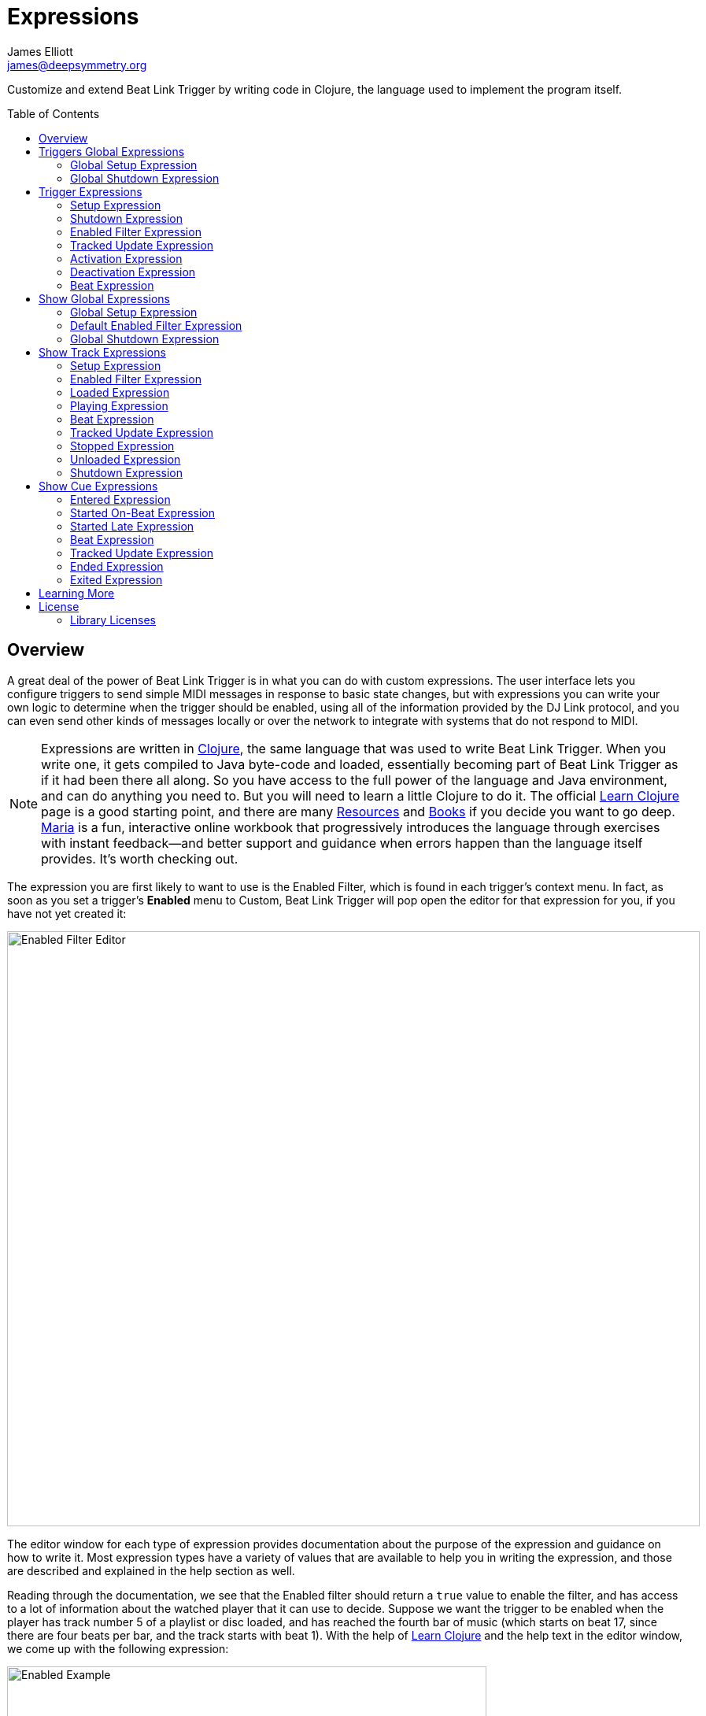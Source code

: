 = Expressions
James Elliott <james@deepsymmetry.org>
:icons: font
:toc:
:experimental:
:toc-placement: preamble
:guide-top: README

// Set up support for relative links on GitHub, and give it
// usable icons for admonitions, w00t! Add more conditions
// if you need to support other environments and extensions.
ifdef::env-github[]
:outfilesuffix: .adoc
:tip-caption: :bulb:
:note-caption: :information_source:
:important-caption: :heavy_exclamation_mark:
:caution-caption: :fire:
:warning-caption: :warning:
endif::env-github[]

// Render section header anchors in a GitHub-compatible way when
// building the embedded user guide.
ifndef::env-github[]
:idprefix:
:idseparator: -
endif::env-github[]

// Work around the issue with rendering callouts on GitHub.
:conum-guard-clojure: ;;
ifndef::icons[:conum-guard-clojure: ;; ;;]

Customize and extend Beat Link Trigger by writing code in Clojure,
the language used to implement the program itself.

== Overview

A great deal of the power of Beat Link Trigger is in what you can do
with custom expressions. The user interface lets you configure
triggers to send simple MIDI messages in response to basic state
changes, but with expressions you can write your own logic to
determine when the trigger should be enabled, using all of the
information provided by the DJ Link protocol, and you can even send
other kinds of messages locally or over the network to integrate with
systems that do not respond to MIDI.

NOTE: Expressions are written in http://clojure.org[Clojure], the same
language that was used to write Beat Link Trigger. When you write one,
it gets compiled to Java byte-code and loaded, essentially becoming
part of Beat Link Trigger as if it had been there all along. So you
have access to the full power of the language and Java environment,
and can do anything you need to. But you will need to learn a little
Clojure to do it. The official
https://clojure.org/guides/learn/syntax[Learn Clojure] page is a good
starting point, and there are many
https://clojure.org/community/resources[Resources] and
https://clojure.org/community/books[Books] if you decide you want to
go deep. https://www.maria.cloud[Maria] is a fun, interactive online
workbook that progressively introduces the language through exercises
with instant feedback—and better support and guidance when errors
happen than the language itself provides. It’s worth checking out.

The expression you are first likely to want to use is the Enabled
Filter, which is found in each trigger's context menu. In fact, as
soon as you set a trigger's menu:Enabled[] menu to Custom, Beat Link
Trigger will pop open the editor for that expression for you, if you
have not yet created it:

image:assets/Editor.png[Enabled Filter Editor,880,756]

The editor window for each type of expression provides documentation
about the purpose of the expression and guidance on how to write it.
Most expression types have a variety of values that are available to
help you in writing the expression, and those are described and
explained in the help section as well.

Reading through the documentation, we see that the Enabled filter
should return a `true` value to enable the filter, and has access to a
lot of information about the watched player that it can use to decide.
Suppose we want the trigger to be enabled when the player has track
number 5 of a playlist or disc loaded, and has reached the fourth bar
of music (which starts on beat 17, since there are four beats per bar,
and the track starts with beat 1). With the help of
https://clojure.org/guides/learn/syntax[Learn Clojure] and the help
text in the editor window, we come up with the following expression:

image:assets/EnabledExample.png[Enabled Example,609,358]

Try entering that as the Enabled Filter expression for your filter,
set the Enabled menu to Custom, and watch the Trigger Status indicator
as you load and play different tracks to confirm that it works!

TIP: As you use the editor, you will notice that it provides syntax
coloring and parenthesis-matching help. But if you end up making a
mistake in your expression, Beat Link Trigger will likely report an
compilation error when you click kbd:[Update], and you can check the
<<Debugging#logs,log>> for a more detailed stack trace. You can try
searching the web for information about the error, or looking in the
Clojure http://clojuredocs.org[documentation], but you can also ask
for help in the Beat Link Trigger
https://gitter.im/brunchboy/beat-link-trigger[Gitter chat room].

[[global-expressions]]
== Triggers Global Expressions

The Triggers menu at the top of the window lets you define two
expressions that can manage values you want to make available to all
your other Trigger expressions.

To support that, all Trigger expressions have access to a Clojure
http://clojure.org/reference/atoms[atom] named `globals` that is
shared with all other Trigger expressions, so that's a great place to
put things for them to find. The atom starts out holding an empty
http://clojure.org/reference/data_structures#Maps[map], which allows
you to add key/value pairs to organize the information you want to
share across expressions.

[global-setup-expression]
=== Global Setup Expression

This is run when Beat Link Trigger starts
up, or when you open a new Trigger file, so it runs before any of your
individual trigger expressions. Here is a fairly sophisticated example that
creates a
https://docs.oracle.com/javase/8/docs/api/java/net/DatagramSocket.html[`DatagramSocket`]
for sending a remote trigger command to the ChamSys MagicQ lighting
control software using its
https://secure.chamsys.co.uk/help/documentation/magicq/ch31.html[remote
protocol]:

[source,clojure,subs=attributes+]
----
(let [chamsys-address (InetSocketAddress.  {conum-guard-clojure} <1>
                       (InetAddress/getByName "172.16.42.255") 6553)
      trigger-on (byte-array (map int "71,1H"))  {conum-guard-clojure} <2>
      trigger-off (byte-array (map int "71,0H"))]
  (swap! globals assoc  {conum-guard-clojure} <3>
         :chamsys-socket (DatagramSocket.)  {conum-guard-clojure} <4>
         :chamsys-on (DatagramPacket. trigger-on (count trigger-on)  {conum-guard-clojure} <5>
                                      chamsys-address)
         :chamsys-off (DatagramPacket. trigger-off (count trigger-off)
                                      chamsys-address)))
----

This begins with a `let` binding which sets up some values that will
be used later in the expression.

<1> `chamsys-address` gets set to a
https://docs.oracle.com/javase/8/docs/api/java/net/SocketAddress.html[`SocketAddress`]
representing port 6553 (the default port used by MagicQ) on the
broadcast address for the Deep Symmetry show network (you will need to
use the value appropriate for your own network).

<2> `trigger-on` and `trigger-off` are arrays of bytes containing the
characters that make up the commands for turning a MagicQ remote
programming trigger on and off.

<3> Those values are then used in the
http://clojure.github.io/clojure/clojure.core-api.html#clojure.core/swap![`swap!`]
call, which is the way you modify a Clojure atom. In this case we are
modifying the map in `globals` by using
http://clojure.github.io/clojure/clojure.core-api.html#clojure.core/assoc[`assoc`]
to add some new key-value pairs to it:

<4> `:chamsys-socket` gets associated with a newly-allocated
https://docs.oracle.com/javase/8/docs/api/java/net/DatagramSocket.html[`DatagramSocket`]
that triggers will be able to use for sending UDP messages to MagicQ,

<5> and the actual command packets are created as
https://docs.oracle.com/javase/8/docs/api/java/net/DatagramPacket.html[`DatagramPacket`]
objects preconfigured with the correct command bytes and destination
address and port, in `:chamsys-on` and `:chamsys-off`.

The Beat Expression below shows how these globals are actually used.

[[global-shutdown-expression]]
=== Global Shutdown Expression

This is run when Beat Link Trigger is
exiting, or before it opens a new Trigger file (or when you choose to
delete all triggers). It gives you a chance to close any connections
and release any system resources that you allocated in your Global
Setup Expression. Here is how we would do that for the ChamSys MagicQ
example we started above:

```clojure
(.close (:chamsys-socket @globals))
```

This simply looks up the
https://docs.oracle.com/javase/8/docs/api/java/net/DatagramSocket.html[`DatagramSocket`]
that was created in the setup expression, and closes it. There is no
need to remove the key/value pairs themselves from the `globals` atom
because Beat Link Trigger will reset it to hold an empty map once the
shutdown expression finishes.

== Trigger Expressions

Each trigger has its own set of expressions which can be accessed from
its context menu. In addition to the `globals` atom described above,
these have access to a very similar `locals` atom which can be used to
share values across expressions within the trigger itself (but not
other triggers; each gets its own `locals` map), and individual kinds
of expressions will automatically have other values available to them
which make sense in the context in which the expression is used.

TIP: The help text below the expression editor will list and explain
the values that are automatically available for use in that kind of
expression.

=== Setup Expression

This is like the Global Setup Expression described
<<global-setup-expression,above>>, but it is used to set up the
`locals` atom, which is shared only with other expressions on the same
trigger. It is called when the trigger is loaded, and when Beat Link
Trigger starts up, after the Global Setup Expression.

To illustrate how different expressions in a trigger can work together
using `locals`, suppose you have a single trigger that wants to send
pitch information to https://resolume.com[Resolume] Arena 5 so that a
clip you are triggering runs at the same speed as the track playing on
the CDJ. Beat Link Trigger embeds Project Overtone's
https://github.com/rosejn/osc-clj[osc-clj] library and aliases it to
`osc` within the context of expressions to make it easy to send Open
Sound Control messages. Assuming your copy of Arena 5 is running on
the same machine, and listening for OSC messages on port 9801, here is
how you could set things up so your other expressions on this trigger
can communicate with it:

```clojure
(swap! locals assoc :resolume (osc/osc-client "localhost" 9801))
```

This uses
http://clojure.github.io/clojure/clojure.core-api.html#clojure.core/swap![`swap!`]
to modify the map in `locals` by using
http://clojure.github.io/clojure/clojure.core-api.html#clojure.core/assoc[`assoc`]
to add the key `:resolume`, which will hold an OSC client that can be
used to send Open Sound Control messages to Arena 5 on the local
machine. See the Enabled Filter Expression <<enabled-filter-expression,below>> for
how we use it. And keep this setup in mind, because it will be
built on throughout the rest of this section.

=== Shutdown Expression

This is used to release any system resources
(open connections or files) that were allocated by the Setup
Expression. It is called when the trigger is deleted, and when Beat
Link Trigger is exiting, before the Global Shutdown Expression.

Continuing our example, here is how we would clean up the OSC client
we created to talk to Resolume when the trigger is going away:

```clojure
(osc/osc-close (:resolume @locals))
```

[enabled-filter-expression]
=== Enabled Filter Expression

As described in the <<overview,introduction>> to this section, this is
used when you set a trigger's menu:Enabled[] menu to Custom. It is
called whenever a status update packet is received from a watched
player, and tells Beat Link Trigger if the trigger should be enabled
or not. Often you will want a trigger to be enabled when a DJ has
loaded a particular track, and a variety of strategies for achieving
that are described in their own <<Matching#matching-tracks,section
below>>, see that for lots of great ideas. Following some of its
suggestions, our Resolume example could enable its trigger with a
custom Enabled Filter along the lines of:

```clojure
(= track-title "Language")
```

TIP: Since this expression is called every time we get a status update from
a watched player, you might think it could be useful even when you
don't need a custom Enabled state for the trigger, to relay ongoing
state information to other systems like Resolume. But because it is
called to decide which player to track when your trigger is set to
watch Any Player, it will be called more times than you might expect,
so there is a better expression to use for that kind of integration:
the Tracked Update Expression, discussed next.


=== Tracked Update Expression

This is similar to the Enabled Filter Expression, but even when a
trigger is configured to potentially watch multiple players, it is
called only for the player that is currently being tracked, which will
be the one that is considered “best” as described in the
<<Triggers#watch-menu,Watch Menu>> section above. Players which enable
the trigger are better than ones that don't; within that group, it is
better to be playing, and as a tie-breaker the lowest numbered player
is chosen.

TIP: The Tracked Update expression is the ideal place to adjust the
track description displayed in the Player Status section of the
trigger by storing values in the `:track-description` and/or
`:metadata-summary` keys of the trigger locals.

Continuing our example, we can use a Tracked Update Expression to
update the playback speed within Arena 5 to stay synced with the
current tempo of the CDJ. We want to send messages to Resolume only
when the trigger is active--which means it is enabled and the player
it is watching is currently playing--so we wrap our expression in a
`when` clause like this:

[source,clojure,subs=attributes+]
----
(when trigger-active?  {conum-guard-clojure} <1>
  (let [pitch (/ (- pitch-multiplier 0.05) 2)]  {conum-guard-clojure} <2>
    (osc/osc-send (:resolume @locals) "/activeclip/audio/pitch/values" pitch))))  {conum-guard-clojure} <3>
----

<1> Skip this whole expression if the trigger isn't active.

<2> We need to do a little bit of silly math because Beat Link Trigger
represents the current pitch multiplier in a fairly straightforward
way (a range where 0.0 means stopped, 1.0 means normal speed, and 2.0
means double time), while Resolume squashes that whole range into 0.0
to 1.0, slightly off-center.

<3> With that calculation accomplished, we can simply send the
appropriate OSC message to tell it the speed at which it should be
playing. (The OSC path was found by Editing the OSC Applicaton Map
within Arena 5 and clicking on the parameter I wanted to control, as
described in the
https://resolume.com/manual/en/r4/controlling#open_sound_control_osc[manual].)

There is one more improvement we can make, though. Our code as it
stands sends an OSC message to Resolume for every status packet from
the watched player, even when the pitch is not changing. That's
inefficient; it puts needless traffic on the network, and makes
Resolume waste time processing messages that don't change anything. By
adding a little more sophistication to our Tracked Update Expression,
we can keep track of the last value we sent to Resolume, and only send
a new one when it is different. We will use a local named
`:resolume-pitch` to keep track of the last value we sent:

[source,clojure,subs=attributes+]
----
(when trigger-active?  {conum-guard-clojure} <1>
  (let [pitch (/ (- pitch-multiplier 0.05) 2)]  {conum-guard-clojure} <2>
    (swap! locals update-in [:resolume-pitch]
           (fn [old-pitch]
             (when (not= pitch old-pitch)  {conum-guard-clojure} <3>
               (osc/osc-send (:resolume @locals) "/layer3/clip3/audio/pitch/values" pitch))  {conum-guard-clojure} <4>
             pitch))))  {conum-guard-clojure} <5>
----

<1> Once again we are only doing anything when the trigger is active;
the rest of the expression will be ignored otherwise.

<2> Using the math described above, we calculate the current pitch
value in the way Resolume thinks about it.

<3> We compare the current calculated pitch value with the value that
was found in the `locals` map under `:resolume-pitch` (this is the
value, if any, we most recently sent to Resolume; see step 5).

<4> Only if they are different does `osc-send` get called to notify
Resolume of the new value.

<5> Finally we store the calculated value at `:resolume-pitch` so that
it is available for comparison when we get the next status update. The
first time this runs, there will be no comparison value found in
`locals`, so we will always send an initial pitch message to Resolume
when the right track loads for the first time.

If you want to watch this happening, you can add a log statement that
will report the new pitch value each time it is sent, like this:

[source,clojure,subs=attributes+]
----
(when trigger-active?
  (let [pitch (/ (- pitch-multiplier 0.05) 2)]
    (swap! locals update-in [:resolume-pitch]
           (fn [old-pitch]
             (when (not= pitch old-pitch)
               (timbre/info "New pitch:" pitch)  {conum-guard-clojure} <1>
               (osc/osc-send (:resolume @locals) "/layer3/clip3/audio/pitch/values" pitch))
             pitch))))
----

<1> Here is the log statement we are adding.

With this expression in place, when the trigger is active and you
fiddle with the Pitch fader on the CDJ that is playing the track, you
will see entries like this in the <<Debugging#logs,log file>>:

```
2016-Jul-24 23:21:31 INFO [beat-link-trigger.expressions:?] - New pitch: 0.475
2016-Jul-24 23:22:18 INFO [beat-link-trigger.expressions:?] - New pitch: 0.4782496452331543
2016-Jul-24 23:22:18 INFO [beat-link-trigger.expressions:?] - New pitch: 0.4802499771118164
```

=== Activation Expression

This is called when the trigger trips (in other words, when it would
send a MIDI message reporting that its watched player has started to
play). You can send additional MIDI messages here, or use the Clojure
and Java networking infrastructure to send a different kind of message
entirely. If this is all you want the trigger to do, you can set its
menu:Message[] menu to Custom, to suppress the default MIDI messages
that it would otherwise send.

Continuing our Resolume example, here is an Activation expression that
would use OSC to trigger the clip that our Tracked Update expression
was adjusting the pitch for:

```clojure
(osc/osc-send (:resolume @locals) "/layer3/clip3/connect/" (int 1))
```

You can also use the Activation expression to send MIDI messages that
differ from the ones available through the graphical interface. Beat
Link Trigger embeds Project Overtone's
https://github.com/rosejn/midi-clj[midi-clj] library and aliases it to
`midi` within the context of expressions to make it easy to send MIDI
messages. The trigger's chosen MIDI output is available as
`trigger-output` (but may be `nil` if the device is currently not
available). So as an example of how you could send a Note On message
with velocity 42 on the note and channel chosen in the trigger window:

```clojure
(when trigger-output
  (midi/midi-note-on trigger-output trigger-note 42 (dec trigger-channel)))
```

Note that the user-oriented channel number displayed in the Trigger's
Channel menu is actually one larger than the value you actually need
to send in the MIDI protocol (Channel 1 is represented in protocol by
the number 0, and Channel 16 by the number 15, so that the channel can
fit into four bits). So you need to decrement the value of
`trigger-channel` before passing it to the midi library, as shown
above.


=== Deactivation Expression

This is called when the player that the
trigger is watching stops playing, or when the trigger becomes
disabled if it had been active. (This is when a Note Off message, or
Control Change with value zero, is sent.) You can send your own custom
messages here, much like the Activation Expression.

=== Beat Expression

This is called when any of the watched players reports the start of a
new beat. Continuing the example started in the
<<global-setup-expression,Global Setup Expression>>, here is how you
could synchronize the BPM of your ChamSys MagicQ console to the beats
coming from your CDJs. Set the trigger to watch Any Player, and then
within the Beat expression, we will react only to beat packets from
the mixer, since it will always track the master player.

NOTE: You may have realized we could also just set the trigger to
watch the Master Player, but this shows an example of how to filter
beat packets by the player number of the device sending them, and that
you get beat packets from the mixer itself too, if it is a DJM.

[source,clojure,subs=attributes+]
----
(when (= device-number 33)  {conum-guard-clojure} <1>
  (.send (:chamsys-socket @locals) (:chamsys-on @locals))  {conum-guard-clojure} <2>
  (future  {conum-guard-clojure} <3>
    (Thread/sleep (long (/ 30000 effective-tempo)))  {conum-guard-clojure} <4>
    (.send (:chamsys-socket @locals) (:chamsys-off @locals))))  {conum-guard-clojure} <5>
----

<1> After checking that the packet came from the mixer (both the DJM 900
nexus and the DJM 2000 nexus identify themselves as player number 33),

<2> we immediately send the UDP packet that tells MagicQ that the remote
trigger is on.

<3> We want to later tell it that it is off, but it is
critical that Beat Link Trigger expressions finish and return
promptly, or they will back up the whole event distribution system,
and cause other events to be delayed or lost. So we use Clojure's
http://clojuredocs.org/clojure.core/future[`future`] to send a block
of code to be executed in the background on another thread.

<4> The expression will return immediately, but in the background our
inner block of code sleeps for half a beat (we calculate that by
dividing 30,000 milliseconds, or half a minute, by the number of beats
per minute that the mixer reported it is running at).

<5> When we wake up, halfway through the beat, we send the other UDP
message that tells MagicQ the remote trigger is off again. So, by
cycling those messages once per beat, the lighting console can be
driven at the same BPM as the CDJs.

[[show-global-expressions]]
== Show Global Expressions

Starting with version 0.5 you can use <<Shows#shows,Show files>> to
more conveniently perform actions when specific sections of particular
tracks are played. Shows have their own sets of expressions, which we
cover next.

The Tracks menu at the top of a Show window lets you define three
expressions that can manage values you want to make available to all
your other expressions within the Show.

To support that, all Show expressions have access to a Clojure
http://clojure.org/reference/atoms[atom] named `globals` that is
shared with all other Show expressions, so that's a great place to put
things for them to find. The atom starts out holding an empty
http://clojure.org/reference/data_structures#Maps[map], which allows
you to add key/value pairs to organize the information you want to
share across expressions.

[show-global-setup-expression]
=== Global Setup Expression

This is run when the Show file is opened, either because you
explicitly opened it using the Triggers window menu:File[] menu, or
because Beat Link Trigger automatically reopened it at launch because
you had it open the last time you used the program. You can use it to
open network connections or set up other values for your Track and Cue
expressions to use.

[[show-default-enabled-filter-expression]]
=== Default Enabled Filter Expression

The basic concept of an Enabled Filter is described in the
<<overview,introduction>> to this section; shows use them in a similar
way. Each Track that you are watching in the Show can be enabled
separately. If the track's menu:Enabled[] menu is set to Default, that
track will look to the show itself to decide whether it should be
enabled. There is an Enabled Default menu at the top of the Show
window that is used by all tracks whose Enabled mode is Default. If
the Show's Enabled Default is set to Custom, it will run your Default
Enabled Filter Expression to decide what to do. If your expression
returns a `true` value, all these tracks will be enabled; otherwise
they will be disabled.

Disabled Tracks do not respond to being played, and all of their
configured cues are disabled.


[[show-global-shutdown-expression]]
=== Global Shutdown Expression

This is run when the Show file is closed, either because you closed
the window, or because Beat Link Trigger is shutting down. You can use
it to close any network connections or clean up any other resources
your Global Setup Expression allocated.

[[show-track-expressions]]
== Show Track Expressions

Each track you add to a show can have its own set of expressions which
apply to that track, allowing you to take actions when the track is
loaded on a player, starts or stops playing, and so on. To react to
more specific regions of the track, see the
<<Shows#show-cue-expressions,Cue Expressions, below>>.

The track expressions can be accessed from the track's context menu.
In addition to the `globals` atom described above, these have access
to a very similar `locals` atom which can be used to share values
across expressions within the track itself (but not other tracks; each
gets its own `locals` map), and individual kinds of expressions will
automatically have other values available to them which make sense in
the context in which the expression is used.

TIP: The help text below the expression editor will list and explain
the values that are automatically available for use in that kind of
expression.

[track-setup-expression]
=== Setup Expression

This is run when the Show file is opened, either because you
explicitly opened it using the Triggers window menu:File[] menu, or
because Beat Link Trigger automatically reopened it at launch because
you had it open the last time you used the program. You can use it to
open network connections or set up other values for this Track and its
Cue expressions to use.

[[track-enabled-filter-expression]]
=== Enabled Filter Expression

The basic concept of an Enabled Filter is described in the
<<overview,introduction>> to this section; tracks use them in a
similar way. If the track's menu:Enabled[] menu is set to Custom, it
will run its Enabled Filter Expression to decide what to do. If your
expression returns a `true` value, this tracks will be enabled;
otherwise it will be disabled.

Disabled Tracks do not respond to being played, and all of their
configured cues are disabled.

Note that you can also set the menu:Enabled[] menu to Default in order
to run the Show-level Default Enabled Filter as described
<<Shows#show-default-enable-filter-expression,above>>.

[[track-loaded-expression]]
=== Loaded Expression

This is called when the track is first loaded into any player. (The
same track might be loaded into multiple players at the same time;
this expression is called only when the first player loads it. The
track will continue to be considered loaded until the final player
unloads it.)

This expression is only called when the track is enabled (disabled
tracks are not considered loaded).

[[track-playing-expression]]
=== Playing Expression

This is called when some player begins to play the track. (The same
track might be playing on multiple players at the same time; this
expression is called only when the first player starts playing it. The
track will continue to be considered playing until the final player
stops playing it.)

This expression is only called when the track is enabled (disabled
tracks are not considered to be playing).

[[track-beat-expression]]
=== Beat Expression

Called whenever a beat packet is received from a player that is
playing this track, as long as the track is enabled.

[[track-tracked-update-expression]]
=== Tracked Update Expression

Called whenever a status update packet is received from a player that
has this track loaded, after the Enabled Filter Expression, if any,
has had a chance to decide if the track is enabled, and after the
Loaded, Playing, Stopped, or Unloaded expression, if appropriate.

If the track is not enabled, this expression is not called.

[[track-stopped-expression]]
=== Stopped Expression

This is called when the last player that had been playing the track
stops. (The same track might be playing on multiple players at the
same time; this expression is called only when the final player stops
playing it, so it is no longer playing on any player.)

A track will also report stopping if it becomes disabled while it was
playing.

[[track-unloaded-expression]]
=== Unloaded Expression

This is called when the track is unloaded from the last player that
had loaded it. (The same track might be loaded into multiple players
at the same time; this expression is called only when the final player
unloads it, so it is no longer loaded in any player.)

A track will also report unloading if it becomes disabled while it was
loaded.

[[track-shutdown-expression]]
=== Shutdown Expression

This is run when the Show file is closed, either because you closed
the window, or because Beat Link Trigger is shutting down. You can use
it to close any network connections or clean up any other resources
your Setup Expression allocated.

[[show-cue-expressions]]
== Show Cue Expressions

Each Cue you add to a show track can have its own set of expressions
which apply to that cue, allowing you to take actions when some player
moves into or out of that cue, if the cue starts playing on its first
beat or from some point later within the cue, or if it stops playing.

The cue expressions can be accessed from the cue's context menu. Cues
have access to the same `globals` and `locals` atoms that track
expressions in the cue's track do, and individual kinds of expressions
will automatically have other values available to them which make
sense in the context in which the expression is used.

TIP: The help text below the expression editor will list and explain
the values that are automatically available for use in that kind of
expression.

[[cue-entered-expression]]
=== Entered Expression

Called when the cue's track is enabled, and the first player moves
inside the cue (in other words, the playback position of at least one
player that has the cue's track loaded is within the beat range that
defines the cue).

There can be multiple players inside the cue at any given moment, but
this expression will be called only when the first one enters it.

If the track is disabled, no players will be considered to be inside
any of its cues.

[[cue-started-on-beat-expression]]
=== Started On-Beat Expression

Called when the first player that is playing the track moves into the
cue, as long as it does so right at the beginning of the cue, and hits
the start of the first beat that defines the cue.

There can be multiple players playing the cue at any given moment, but
this expression will be called only when the first one enters it.

If the track is disabled, no players will be considered to be playing
any of its cues.

[[cue-started-late-expression]]
=== Started Late Expression

Called when the first player that is playing the track moves into the
cue, but misses the beginning of the cue, either because the DJ jumped
into the middle of the cue, or because the player was paused somewhere
in the middle of cue and then started playing.

There can be multiple players playing the cue at any given moment, but
this expression will be called only when the first one enters it.

If the track is disabled, no players will be considered to be playing
any of its cues.

[[cue-beat-expression]]
=== Beat Expression

Called whenever a beat packet is received from a player that is
playing inside this cue, as long as the track is enabled. (This
is not called for the first beat of the cue; when that is played,
the Started on-Beat expression is called instead.)

[[cue-tracked-update-expression]]
=== Tracked Update Expression

Called whenever a status update packet is received from a player
whose playback position is inside this cue (as long as the track
is enabled), after the Entered or Started expression, if appropriate.

[[cue-ended-expression]]
=== Ended Expression

Called when the last player that was playing the cue either leaves it
or stops playing. There can be multiple players playing the cue at any
given moment, and this expression will be called as soon as there are
none left.

If the track becomes disabled while it was playing this cue, this
expression will be called at that point as well.

[[cue-exited-expression]]
=== Exited Expression

Called when the last player that was inside the cue leaves it. There
can be multiple players positioned in the cue at any given moment, and
this expression will be called as soon as there are none left.

If the track becomes disabled while there were players positioned
inside this cue, this expression will be called at that point as well.

== Learning More

****

* Continue to <<Matching#matching-tracks,Matching Tracks>>
* Return to <<{guide-top}#beat-link-trigger-user-guide,Top>>

****

// Once Git finally supports it, change this to: include::Footer.adoc[]
== License

+++<a href="http://deepsymmetry.org"><img src="assets/DS-logo-bw-200-padded-left.png" align="right" alt="Deep Symmetry logo" width="216" height="123"></a>+++
Copyright © 2016&ndash;2019 http://deepsymmetry.org[Deep Symmetry, LLC]

Distributed under the
http://opensource.org/licenses/eclipse-1.0.php[Eclipse Public License
1.0], the same as Clojure. By using this software in any fashion, you
are agreeing to be bound by the terms of this license. You must not
remove this notice, or any other, from this software. A copy of the
license can be found in
https://github.com/Deep-Symmetry/beat-link-trigger/blob/master/LICENSE[LICENSE]
within this project.

=== Library Licenses

https://sourceforge.net/projects/remotetea/[Remote Tea],
used for communicating with the NFSv2 servers on players,
is licensed under the
https://opensource.org/licenses/LGPL-2.0[GNU Library General
Public License, version 2].

The http://kaitai.io[Kaitai Struct] Java runtime, used for parsing
rekordbox exports and media analysis files, is licensed under the
https://opensource.org/licenses/MIT[MIT License].
